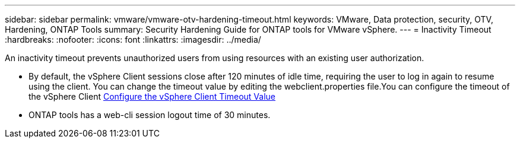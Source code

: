 ---
sidebar: sidebar
permalink: vmware/vmware-otv-hardening-timeout.html
keywords: VMware, Data protection, security, OTV, Hardening, ONTAP Tools
summary: Security Hardening Guide for ONTAP tools for VMware vSphere.
---
= Inactivity Timeout 
:hardbreaks:
:nofooter:
:icons: font
:linkattrs:
:imagesdir: ../media/

[.lead]
An inactivity timeout prevents unauthorized users from using resources with an existing user authorization.

* By default, the vSphere Client sessions close after 120 minutes of idle time, requiring the user to log in again to resume using the client. You can change the timeout value by editing the webclient.properties file.You can configure the timeout of the vSphere Client https://docs.vmware.com/en/VMware-vSphere/7.0/com.vmware.vsphere.vcenterhost.doc/GUID-975412DE-CDCB-49A1-8E2A-0965325D33A5.html[Configure the vSphere Client Timeout Value]
* ONTAP tools has a web-cli session logout time of 30 minutes.